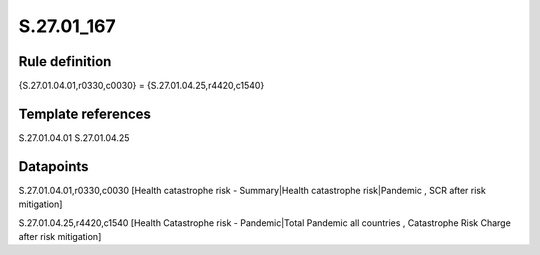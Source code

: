 ===========
S.27.01_167
===========

Rule definition
---------------

{S.27.01.04.01,r0330,c0030} = {S.27.01.04.25,r4420,c1540}


Template references
-------------------

S.27.01.04.01
S.27.01.04.25

Datapoints
----------

S.27.01.04.01,r0330,c0030 [Health catastrophe risk - Summary|Health catastrophe risk|Pandemic , SCR after risk mitigation]

S.27.01.04.25,r4420,c1540 [Health Catastrophe risk - Pandemic|Total Pandemic all countries , Catastrophe Risk Charge after risk mitigation]



